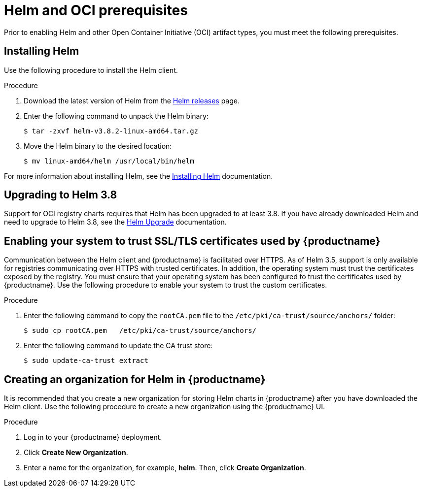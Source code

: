 :_content-type: CONCEPT
[id="helm-oci-prereqs"]
= Helm and OCI prerequisites

Prior to enabling Helm and other Open Container Initiative (OCI) artifact types, you must meet the following prerequisites.

[id="installing-helm"]
== Installing Helm

Use the following procedure to install the Helm client.

.Procedure

. Download the latest version of Helm from the link:https://github.com/helm/helm/releases[Helm releases] page. 

. Enter the following command to unpack the Helm binary:
+
[source,terminal]
----
$ tar -zxvf helm-v3.8.2-linux-amd64.tar.gz
----

. Move the Helm binary to the desired location:
+
[source,terminal]
----
$ mv linux-amd64/helm /usr/local/bin/helm
----

For more information about installing Helm, see the link:https://helm.sh/docs/intro/install/[Installing Helm] documentation.

[id="upgrading-helm-38"]
== Upgrading to Helm 3.8

Support for OCI registry charts requires that Helm has been upgraded to at least 3.8. If you have already downloaded Helm and need to upgrade to Helm 3.8, see the link:https://helm.sh/docs/helm/helm_upgrade/[Helm Upgrade] documentation.

[id="enabling-system-trust-ssl-tls-certs"]
== Enabling your system to trust SSL/TLS certificates used by {productname}

Communication between the Helm client and {productname} is facilitated over HTTPS. As of Helm 3.5, support is only available for registries communicating over HTTPS with trusted certificates. In addition, the operating system must trust the certificates exposed by the registry. You must ensure that your operating system has been configured to trust the certificates used by {productname}. Use the following procedure to enable your system to trust the custom certificates.

.Procedure

. Enter the following command to copy the `rootCA.pem` file to the `/etc/pki/ca-trust/source/anchors/` folder:
+
[source,terminal]
----
$ sudo cp rootCA.pem   /etc/pki/ca-trust/source/anchors/
----

. Enter the following command to update the CA trust store:
+
[source,terminal]
----
$ sudo update-ca-trust extract
----

[id="creating-organization-helm"]
== Creating an organization for Helm in {productname}

It is recommended that you create a new organization for storing Helm charts in {productname} after you have downloaded the Helm client. Use the following procedure to create a new organization using the {productname} UI. 

.Procedure

. Log in to your {productname} deployment. 

. Click *Create New Organization*. 

. Enter a name for the organization, for example, *helm*. Then, click *Create Organization*. 